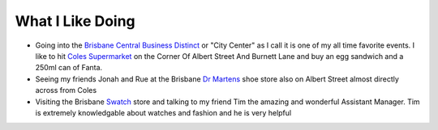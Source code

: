 What I Like Doing
=================

* Going into the `Brisbane Central Business Distinct <https://en.wikipedia.org/wiki/Brisbane_central_business_district>`__
  or "City Center" as I call it is one of my all time favorite events. I like to hit `Coles Supermarket <https://www.coles.com.au/>`__ on the Corner Of Albert Street And Burnett Lane and buy an egg sandwich
  and a 250ml can of Fanta.
* Seeing my friends Jonah and Rue at the Brisbane `Dr Martens <https://www.drmartens.com.au>`__ shoe store also on
  Albert Street almost directly across from Coles
* Visiting the Brisbane `Swatch <https://www.swatch.com/en-au/>`__ store and talking to my friend Tim the amazing and
  wonderful Assistant Manager. Tim is extremely knowledgable about watches and fashion and he is very helpful
